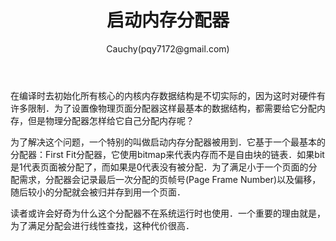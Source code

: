 #+TITLE: 启动内存分配器
#+AUTHOR: Cauchy(pqy7172@gmail.com)
#+EMAIL: pqy7172@gmail.com
#+HTML_HEAD: <link rel="stylesheet" href="../../../org-manual.css" type="text/css"> 

在编译时去初始化所有核心的内核内存数据结构是不切实际的，因为这时对硬件有许多限制．为了设置像物理页面分配器这样最基本的数据结构，都需要给它分配内存，但是物理分配器怎样给它自己分配内存呢？

为了解决这个问题，一个特别的叫做启动内存分配器被用到．它基于一个最基本的分配器：First Fit分配器，它使用bitmap来代表内存而不是自由块的链表．如果bit是1代表页面被分配了，而如果是0代表没有被分配．为了满足小于一个页面的分配需求，分配器会记录最后一次分配的页帧号(Page Frame
Number)以及偏移，随后较小的分配就会被归并存到用一个页面．

读者或许会好奇为什么这个分配器不在系统运行时也使用．一个重要的理由就是，为了满足分配会进行线性查找，这种代价很高．
